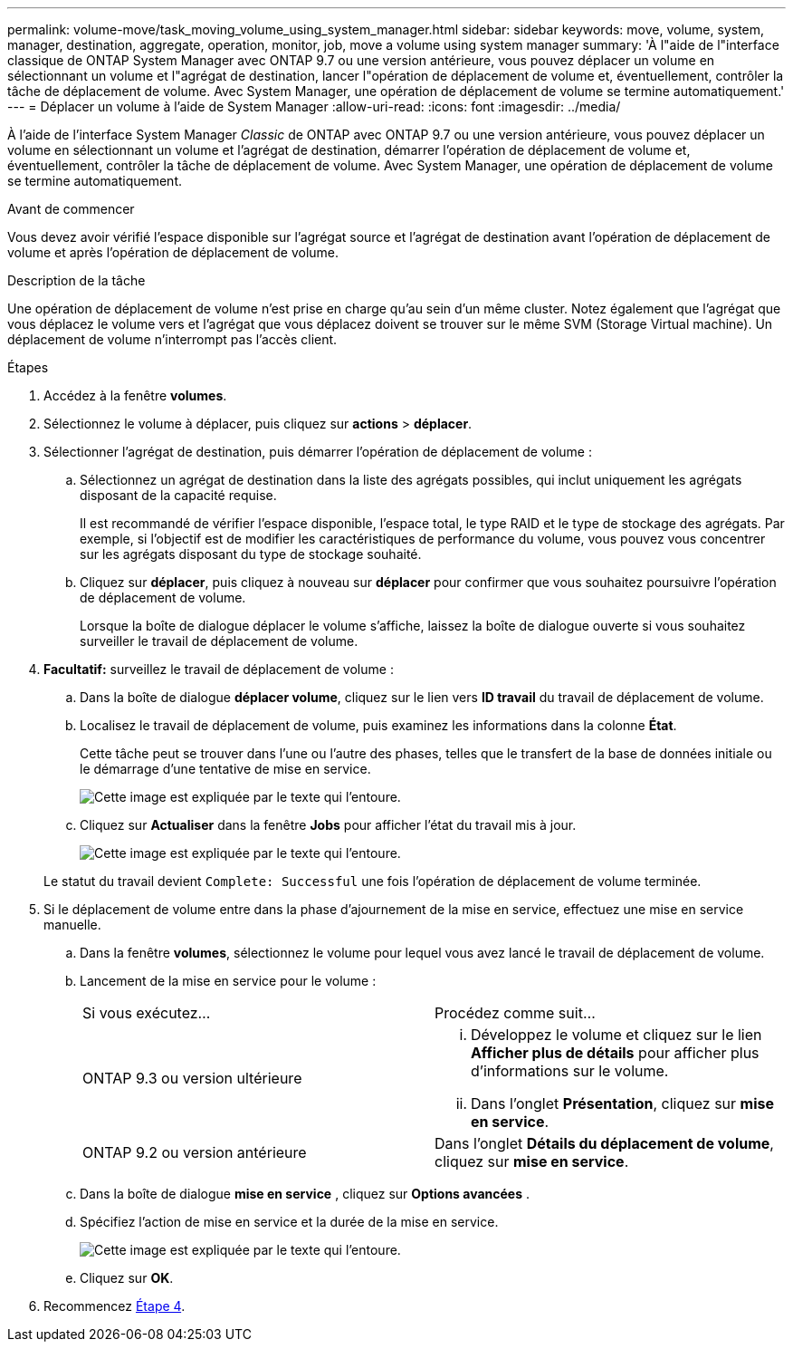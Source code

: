 ---
permalink: volume-move/task_moving_volume_using_system_manager.html 
sidebar: sidebar 
keywords: move, volume, system, manager, destination, aggregate, operation, monitor, job, move a volume using system manager 
summary: 'À l"aide de l"interface classique de ONTAP System Manager avec ONTAP 9.7 ou une version antérieure, vous pouvez déplacer un volume en sélectionnant un volume et l"agrégat de destination, lancer l"opération de déplacement de volume et, éventuellement, contrôler la tâche de déplacement de volume. Avec System Manager, une opération de déplacement de volume se termine automatiquement.' 
---
= Déplacer un volume à l'aide de System Manager
:allow-uri-read: 
:icons: font
:imagesdir: ../media/


[role="lead"]
À l'aide de l'interface System Manager _Classic_ de ONTAP avec ONTAP 9.7 ou une version antérieure, vous pouvez déplacer un volume en sélectionnant un volume et l'agrégat de destination, démarrer l'opération de déplacement de volume et, éventuellement, contrôler la tâche de déplacement de volume. Avec System Manager, une opération de déplacement de volume se termine automatiquement.

.Avant de commencer
Vous devez avoir vérifié l'espace disponible sur l'agrégat source et l'agrégat de destination avant l'opération de déplacement de volume et après l'opération de déplacement de volume.

.Description de la tâche
Une opération de déplacement de volume n'est prise en charge qu'au sein d'un même cluster. Notez également que l'agrégat que vous déplacez le volume vers et l'agrégat que vous déplacez doivent se trouver sur le même SVM (Storage Virtual machine). Un déplacement de volume n'interrompt pas l'accès client.

.Étapes
. Accédez à la fenêtre *volumes*.
. Sélectionnez le volume à déplacer, puis cliquez sur *actions* > *déplacer*.
. Sélectionner l'agrégat de destination, puis démarrer l'opération de déplacement de volume :
+
.. Sélectionnez un agrégat de destination dans la liste des agrégats possibles, qui inclut uniquement les agrégats disposant de la capacité requise.
+
Il est recommandé de vérifier l'espace disponible, l'espace total, le type RAID et le type de stockage des agrégats. Par exemple, si l'objectif est de modifier les caractéristiques de performance du volume, vous pouvez vous concentrer sur les agrégats disposant du type de stockage souhaité.

.. Cliquez sur *déplacer*, puis cliquez à nouveau sur *déplacer* pour confirmer que vous souhaitez poursuivre l'opération de déplacement de volume.
+
Lorsque la boîte de dialogue déplacer le volume s'affiche, laissez la boîte de dialogue ouverte si vous souhaitez surveiller le travail de déplacement de volume.



. *Facultatif:* [[step4-Monitor]]surveillez le travail de déplacement de volume :
+
.. Dans la boîte de dialogue *déplacer volume*, cliquez sur le lien vers *ID travail* du travail de déplacement de volume.
.. Localisez le travail de déplacement de volume, puis examinez les informations dans la colonne *État*.
+
Cette tâche peut se trouver dans l'une ou l'autre des phases, telles que le transfert de la base de données initiale ou le démarrage d'une tentative de mise en service.

+
image::../media/volume_move_3_job_cutover.gif[Cette image est expliquée par le texte qui l'entoure.]

.. Cliquez sur *Actualiser* dans la fenêtre *Jobs* pour afficher l'état du travail mis à jour.
+
image::../media/volume_move_4_job_is_successful.gif[Cette image est expliquée par le texte qui l'entoure.]

+
Le statut du travail devient `Complete: Successful` une fois l'opération de déplacement de volume terminée.



. Si le déplacement de volume entre dans la phase d'ajournement de la mise en service, effectuez une mise en service manuelle.
+
.. Dans la fenêtre *volumes*, sélectionnez le volume pour lequel vous avez lancé le travail de déplacement de volume.
.. Lancement de la mise en service pour le volume :
+
|===


| Si vous exécutez... | Procédez comme suit... 


 a| 
ONTAP 9.3 ou version ultérieure
 a| 
... Développez le volume et cliquez sur le lien *Afficher plus de détails* pour afficher plus d'informations sur le volume.
... Dans l'onglet *Présentation*, cliquez sur *mise en service*.




 a| 
ONTAP 9.2 ou version antérieure
 a| 
Dans l'onglet *Détails du déplacement de volume*, cliquez sur *mise en service*.

|===
.. Dans la boîte de dialogue *mise en service* , cliquez sur *Options avancées* .
.. Spécifiez l'action de mise en service et la durée de la mise en service.
+
image::../media/vol_move_cutover.gif[Cette image est expliquée par le texte qui l'entoure.]

.. Cliquez sur *OK*.


. Recommencez <<step4-monitor,Étape 4>>.

